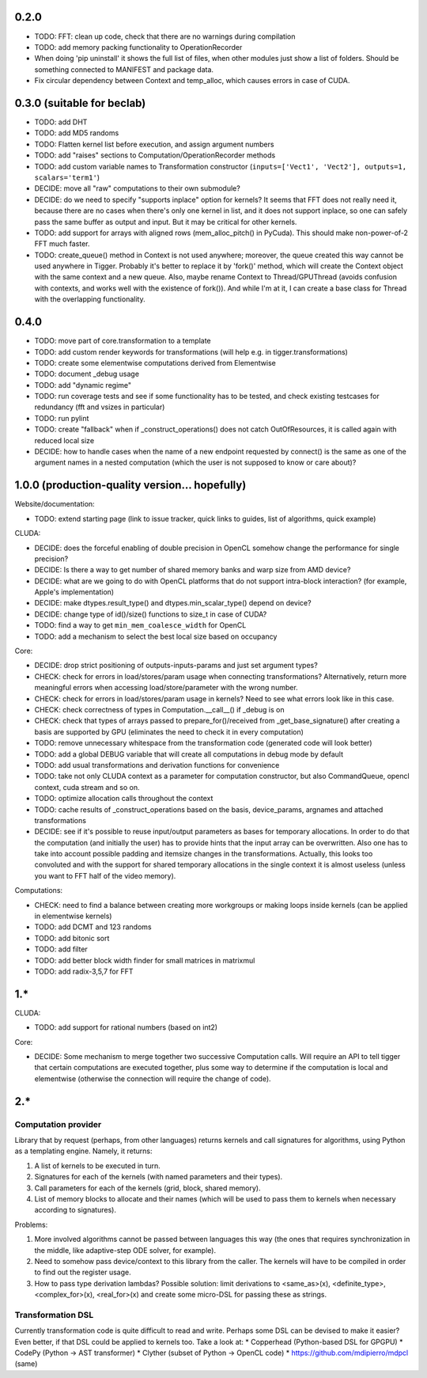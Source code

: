 0.2.0
=====

* TODO: FFT: clean up code, check that there are no warnings during compilation
* TODO: add memory packing functionality to OperationRecorder
* When doing 'pip uninstall' it shows the full list of files, when other modules just show
  a list of folders. Should be something connected to MANIFEST and package data.
* Fix circular dependency between Context and temp_alloc, which causes errors in case of CUDA.


0.3.0 (suitable for beclab)
===========================

* TODO: add DHT
* TODO: add MD5 randoms
* TODO: Flatten kernel list before execution, and assign argument numbers
* TODO: add "raises" sections to Computation/OperationRecorder methods
* TODO: add custom variable names to Transformation constructor
  (``inputs=['Vect1', 'Vect2'], outputs=1, scalars='term1'``)
* DECIDE: move all "raw" computations to their own submodule?
* DECIDE: do we need to specify "supports inplace" option for kernels?
  It seems that FFT does not really need it, because there are no cases when there's only one
  kernel in list, and it does not support inplace, so one can safely pass the same buffer as
  output and input. But it may be critical for other kernels.
* TODO: add support for arrays with aligned rows (mem_alloc_pitch() in PyCuda).
  This should make non-power-of-2 FFT much faster.
* TODO: create_queue() method in Context is not used anywhere;
  moreover, the queue created this way cannot be used anywhere in Tigger.
  Probably it's better to replace it by 'fork()' method, which will create the Context object
  with the same context and a new queue.
  Also, maybe rename Context to Thread/GPUThread (avoids confusion with contexts, and works well with the existence of fork()).
  And while I'm at it, I can create a base class for Thread with the overlapping functionality.


0.4.0
=====

* TODO: move part of core.transformation to a template
* TODO: add custom render keywords for transformations (will help e.g. in tigger.transformations)
* TODO: create some elementwise computations derived from Elementwise
* TODO: document _debug usage
* TODO: add "dynamic regime"
* TODO: run coverage tests and see if some functionality has to be tested,
  and check existing testcases for redundancy (fft and vsizes in particular)
* TODO: run pylint
* TODO: create "fallback" when if _construct_operations() does not catch OutOfResources,
  it is called again with reduced local size
* DECIDE: how to handle cases when the name of a new endpoint requested by connect() is the same
  as one of the argument names in a nested computation (which the user is not supposed to know
  or care about)?


1.0.0 (production-quality version... hopefully)
===============================================

Website/documentation:

* TODO: extend starting page (link to issue tracker, quick links to guides, list of algorithms, quick example)

CLUDA:

* DECIDE: does the forceful enabling of double precision in OpenCL somehow change the performance for single precision?
* DECIDE: Is there a way to get number of shared memory banks and warp size from AMD device?
* DECIDE: what are we going to do with OpenCL platforms that do not support intra-block interaction?
  (for example, Apple's implementation)
* DECIDE: make dtypes.result_type() and dtypes.min_scalar_type() depend on device?
* DECIDE: change type of id()/size() functions to size_t in case of CUDA?
* TODO: find a way to get ``min_mem_coalesce_width`` for OpenCL
* TODO: add a mechanism to select the best local size based on occupancy

Core:

* DECIDE: drop strict positioning of outputs-inputs-params and just set argument types?
* CHECK: check for errors in load/stores/param usage when connecting transformations?
  Alternatively, return more meaningful errors when accessing load/store/parameter with the wrong number.
* CHECK: check for errors in load/stores/param usage in kernels?
  Need to see what errors look like in this case.
* CHECK: check correctness of types in Computation.__call__() if _debug is on
* CHECK: check that types of arrays passed to prepare_for()/received from _get_base_signature() after creating a basis are supported by GPU (eliminates the need to check it in every computation)
* TODO: remove unnecessary whitespace from the transformation code (generated code will look better)
* TODO: add a global DEBUG variable that will create all computations in debug mode by default
* TODO: add usual transformations and derivation functions for convenience
* TODO: take not only CLUDA context as a parameter for computation constructor, but also CommandQueue, opencl context, cuda stream and so on.
* TODO: optimize allocation calls throughout the context
* TODO: cache results of _construct_operations based on the basis, device_params, argnames and attached transformations
* DECIDE: see if it's possible to reuse input/output parameters as bases for temporary allocations.
  In order to do that the computation (and initially the user) has to provide hints that
  the input array can be overwritten. Also one has to take into account possible padding
  and itemsize changes in the transformations. Actually, this looks too convoluted and
  with the support for shared temporary allocations in the single context it is almost useless
  (unless you want to FFT half of the video memory).

Computations:

* CHECK: need to find a balance between creating more workgroups or making loops inside kernels
  (can be applied in elementwise kernels)
* TODO: add DCMT and 123 randoms
* TODO: add bitonic sort
* TODO: add filter
* TODO: add better block width finder for small matrices in matrixmul
* TODO: add radix-3,5,7 for FFT


1.*
===

CLUDA:

* TODO: add support for rational numbers (based on int2)

Core:

* DECIDE: Some mechanism to merge together two successive Computation calls. Will require an API to tell tigger that certain computations are executed together, plus some way to determine if the computation is local and elementwise (otherwise the connection will require the change of code).


2.*
===

Computation provider
--------------------

Library that by request (perhaps, from other languages) returns kernels and call signatures for algorithms, using Python as a templating engine.
Namely, it returns:

1. A list of kernels to be executed in turn.
2. Signatures for each of the kernels (with named parameters and their types).
3. Call parameters for each of the kernels (grid, block, shared memory).
4. List of memory blocks to allocate and their names (which will be used to pass them to kernels when necessary according to signatures).

Problems:

1. More involved algorithms cannot be passed between languages this way (the ones that requires synchronization in the middle, like adaptive-step ODE solver, for example).
2. Need to somehow pass device/context to this library from the caller. The kernels will have to be compiled in order to find out the register usage.
3. How to pass type derivation lambdas? Possible solution: limit derivations to <same_as>(x), <definite_type>, <complex_for>(x), <real_for>(x) and create some micro-DSL for passing these as strings.

Transformation DSL
------------------

Currently transformation code is quite difficult to read and write.
Perhaps some DSL can be devised to make it easier?
Even better, if that DSL could be applied to kernels too.
Take a look at:
* Copperhead (Python-based DSL for GPGPU)
* CodePy (Python -> AST transformer)
* Clyther (subset of Python -> OpenCL code)
* https://github.com/mdipierro/mdpcl (same)
